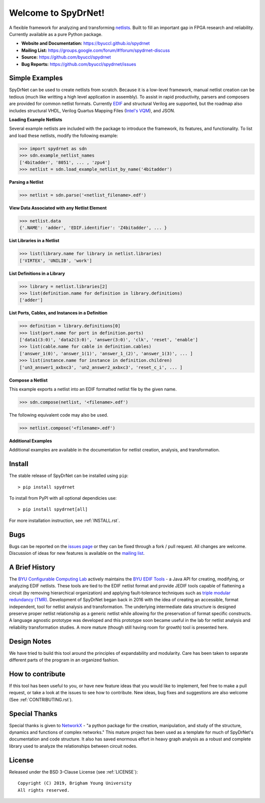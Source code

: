 Welcome to SpyDrNet!
====================

.. image:: https://img.shields.io/pypi/v/spydrnet.svg
   :target: https://pypi.org/project/spydrnet/
   
.. image:: https://img.shields.io/pypi/pyversions/spydrnet.svg
   :target: https://pypi.org/project/spydrnet/

.. image:: https://app.travis-ci.com/byuccl/spydrnet.svg?branch=master
   :target: https://app.travis-ci.com/github/byuccl/spydrnet

A flexible framework for analyzing and transforming `netlists <https://en.wikipedia.org/wiki/Netlist>`_. Built to fill an important gap in FPGA research and reliability. Currently available as a pure Python package.

- **Website and Documentation:** https://byuccl.github.io/spydrnet
- **Mailing List:** https://groups.google.com/forum/#!forum/spydrnet-discuss
- **Source:** https://github.com/byuccl/spydrnet
- **Bug Reports:** https://github.com/byuccl/spydrnet/issues

Simple Examples
---------------

SpyDrNet can be used to create netlists from scratch. Because it is a low-level framework, manual netlist creation can be tedious (much like writting a high level application in assembly). To assist in rapid productivity, parsers and composers are provided for common netlist formats. Currently `EDIF <https://en.wikipedia.org/wiki/EDIF>`_ and structural Verilog are supported, but the roadmap also includes structural VHDL, Verilog Quartus Mapping Files (`Intel's VQM <https://www.intel.com/content/www/us/en/programmable/quartushelp/17.0/mapIdTopics/mwh1465406414431.htm>`_), and JSON.

**Loading Example Netlists**

Several example netlists are included with the package to introduce the framework, its features, and functionality. To list and load these netlists, modify the following example: 

.. code:: python

    >>> import spydrnet as sdn
    >>> sdn.example_netlist_names
    ['4bitadder', '8051', ... , 'zpu4']
    >>> netlist = sdn.load_example_netlist_by_name('4bitadder')

**Parsing a Netlist**

.. code:: python

    >>> netlist = sdn.parse('<netlist_filename>.edf')

**View Data Associated with any Netlist Element**

.. code:: python

   >>> netlist.data
   {'.NAME': 'adder', 'EDIF.identifier': 'Z4bitadder', ... }

**List Libraries in a Netlist**

.. code:: python

    >>> list(library.name for library in netlist.libraries)
    ['VIRTEX', 'UNILIB', 'work']

**List Definitions in a Library**

.. code:: python

    >>> library = netlist.libraries[2]
    >>> list(definition.name for definition in library.definitions)
    ['adder']

**List Ports, Cables, and Instances in a Definition**

.. code:: python

    >>> definition = library.definitions[0]
    >>> list(port.name for port in definition.ports)
    ['data1(3:0)', 'data2(3:0)', 'answer(3:0)', 'clk', 'reset', 'enable']
    >>> list(cable.name for cable in definition.cables)
    ['answer_1(0)', 'answer_1(1)', 'answer_1_(2)', 'answer_1(3)', ... ]
    >>> list(instance.name for instance in definition.children)
    ['un3_answer1_axbxc3', 'un2_answer2_axbxc3', 'reset_c_i', ... ]

**Compose a Netlist**

This example exports a netlist into an EDIF formatted netlist file by the given name.

.. code:: python

    >>> sdn.compose(netlist, '<filename>.edf')
   
The following equivalent code may also be used.

.. code:: python
   
    >>> netlist.compose('<filename>.edf')

**Additional Examples**

Additional examples are available in the documentation for netlist creation, analysis, and transformation.

Install
-------

The stable release of SpyDrNet can be installed using ``pip``::

    > pip install spydrnet

To install from PyPI with all optional dependicies use::

    > pip install spydrnet[all]

For more installation instruction, see :ref:`INSTALL.rst`.

Bugs
----

Bugs can be reported on the `issues page <https://github.com/byuccl/spydrnet/issues>`_ or they can be fixed through a fork / pull request. All changes are welcome. Discussion of ideas for new features is available on the `mailing list <https://groups.google.com/forum/#!forum/spydrnet-discuss>`_.

A Brief History
---------------

The `BYU Configurable Computing Lab <https://ccl.ee.byu.edu/>`_ actively maintains the `BYU EDIF Tools <http://reliability.ee.byu.edu/edif/>`_ - a Java API for creating, modifying, or analyzing EDIF netlists. These tools are tied to the EDIF netlist format and provide JEDIF tools capable of flattening a circuit (by removing hierarchical organization) and applying fault-tolerance techniques such as `triple modular redundancy (TMR) <https://en.wikipedia.org/wiki/Triple_modular_redundancy>`_. Development of SpyDrNet began back in 2016 with the idea of creating an accessible, format independent, tool for netlist analysis and transformation. The underlying intermediate data structure is designed preserve proper netlist relationship as a generic netlist while allowing for the preservation of format specific constructs. A language agnostic prototype was developed and this prototype soon became useful in the lab for netlist analysis and reliability transformation studies. A more mature (though still having room for growth) tool is presented here. 

Design Notes
------------

We have tried to build this tool around the principles of expandability and modularity. Care has been taken to separate different parts of the program in an organized fashion.

How to contribute
-----------------
If this tool has been useful to you, or have new feature ideas that you would like to implement, feel free to make a pull request, or take a look at the issues to see how to contribute. New ideas, bug fixes and suggestions are also welcome (See :ref:`CONTRIBUTING.rst`).

Special Thanks
--------------

Special thanks is given to `NetworkX <https://networkx.github.io/>`_ - "a python package for the creation, manipulation, and study of the structure, dynamics and functions of complex networks."  This mature project has been used as a template for much of SpyDrNet's documentation and code structure. It also has saved enormous effort in heavy graph analysis as a robust and complete library used to analyze the relationships between circuit nodes.

License
-------

Released under the BSD 3-Clause License (see :ref:`LICENSE`)::

   Copyright (C) 2019, Brigham Young University
   All rights reserved.
